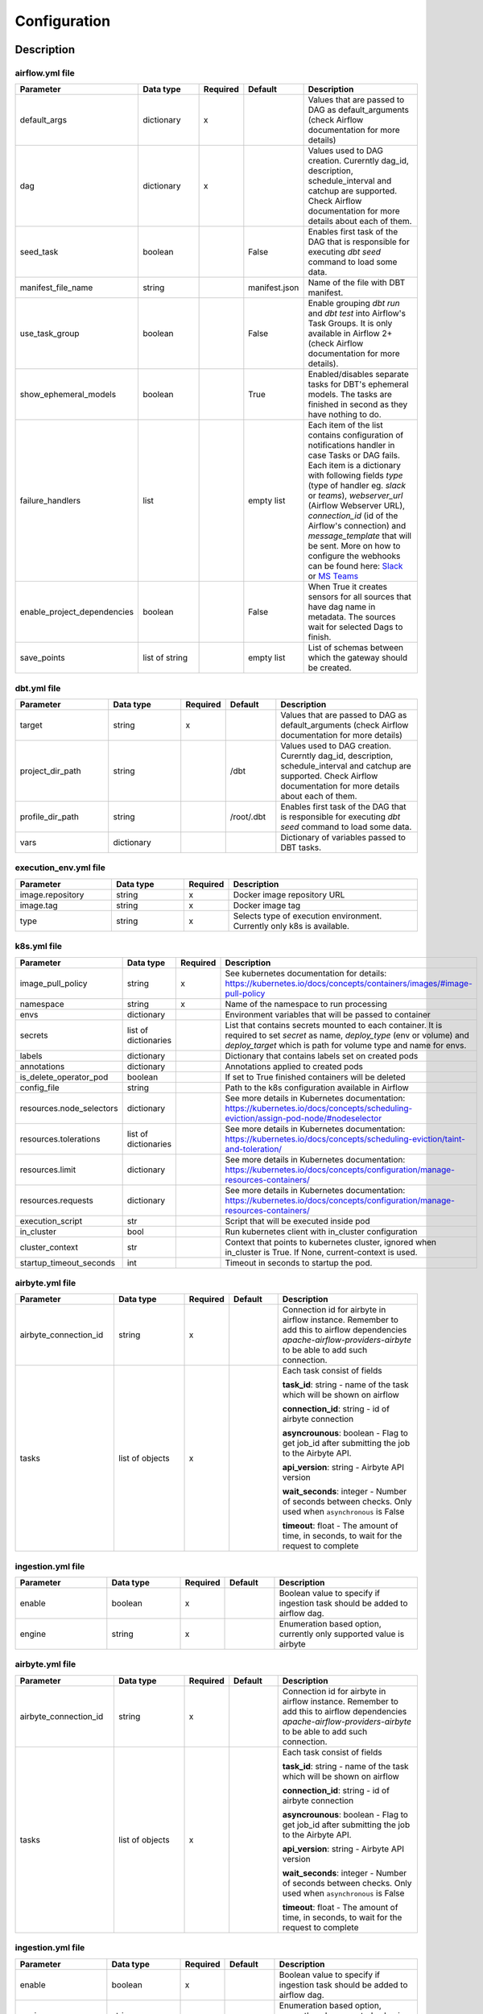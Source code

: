 Configuration
-----

Description
+++++++++++++++++++

airflow.yml file
~~~~~~~~~~~~~~~~~~~~~~~
.. list-table::
   :widths: 25 20 2 13 40
   :header-rows: 1

   * - Parameter
     - Data type
     - Required
     - Default
     - Description
   * - default_args
     - dictionary
     - x
     -
     - Values that are passed to DAG as default_arguments (check Airflow documentation for more details)
   * - dag
     - dictionary
     - x
     -
     - Values used to DAG creation. Curerntly dag_id, description, schedule_interval and catchup are supported. Check Airflow documentation for more details about each of them.
   * - seed_task
     - boolean
     -
     - False
     - Enables first task of the DAG that is responsible for executing *dbt seed* command to load some data.
   * - manifest_file_name
     - string
     -
     - manifest.json
     - Name of the file with DBT manifest.
   * - use_task_group
     - boolean
     -
     - False
     - Enable grouping *dbt run* and *dbt test* into Airflow's Task Groups. It is only available in Airflow 2+ (check Airflow documentation for more details).
   * - show_ephemeral_models
     - boolean
     -
     - True
     - Enabled/disables separate tasks for DBT's ephemeral models. The tasks are finished in second as they have nothing to do.
   * - failure_handlers
     - list
     -
     - empty list
     - Each item of the list contains configuration of notifications handler in case Tasks or DAG fails. Each item is a dictionary with following fields
       `type` (type of handler eg. *slack* or *teams*), `webserver_url` (Airflow Webserver URL), `connection_id` (id of the Airflow's connection) and `message_template` that will be sent.
       More on how to configure the webhooks can be found here: `Slack <https://airflow.apache.org/docs/apache-airflow-providers-slack/stable/_api/airflow/providers/slack/operators/slack_webhook/index.html>`_ or `MS Teams <https://code.mendhak.com/Airflow-MS-Teams-Operator/#copy-hook-and-operator>`_
   * - enable_project_dependencies
     - boolean
     -
     - False
     - When True it creates sensors for all sources that have dag name in metadata. The sources wait for selected Dags to finish.
   * - save_points
     - list of string
     -
     - empty list
     - List of schemas between which the gateway should be created.

dbt.yml file
~~~~~~~~~~~~~~~~~~~~~~~
.. list-table::
   :widths: 25 20 2 13 40
   :header-rows: 1

   * - Parameter
     - Data type
     - Required
     - Default
     - Description
   * - target
     - string
     - x
     -
     - Values that are passed to DAG as default_arguments (check Airflow documentation for more details)
   * - project_dir_path
     - string
     -
     - /dbt
     - Values used to DAG creation. Curerntly dag_id, description, schedule_interval and catchup are supported. Check Airflow documentation for more details about each of them.
   * - profile_dir_path
     - string
     -
     - /root/.dbt
     - Enables first task of the DAG that is responsible for executing *dbt seed* command to load some data.
   * - vars
     - dictionary
     -
     -
     - Dictionary of variables passed to DBT tasks.

execution_env.yml file
~~~~~~~~~~~~~~~~~~~~~~~

.. list-table::
   :widths: 25 20 2 53
   :header-rows: 1

   * - Parameter
     - Data type
     - Required
     - Description
   * - image.repository
     - string
     - x
     - Docker image repository URL
   * - image.tag
     - string
     - x
     - Docker image tag
   * - type
     - string
     - x
     - Selects type of execution environment. Currently only k8s is available.

k8s.yml file
~~~~~~~~~~~~~~~~~~~~~~~

.. list-table::
   :widths: 25 20 2 53
   :header-rows: 1

   * - Parameter
     - Data type
     - Required
     - Description
   * - image_pull_policy
     - string
     - x
     - See kubernetes documentation for details: https://kubernetes.io/docs/concepts/containers/images/#image-pull-policy
   * - namespace
     - string
     - x
     - Name of the namespace to run processing
   * - envs
     - dictionary
     -
     - Environment variables that will be passed to container
   * - secrets
     - list of dictionaries
     -
     - List that contains secrets mounted to each container. It is required to set `secret` as name, `deploy_type` (env or volume) and `deploy_target` which is path for volume type and name for envs.
   * - labels
     - dictionary
     -
     - Dictionary that contains labels set on created pods
   * - annotations
     - dictionary
     -
     - Annotations applied to created pods
   * - is_delete_operator_pod
     - boolean
     -
     - If set to True finished containers will be deleted
   * - config_file
     - string
     -
     - Path to the k8s configuration available in Airflow
   * - resources.node_selectors
     - dictionary
     -
     - See more details in Kubernetes documentation: https://kubernetes.io/docs/concepts/scheduling-eviction/assign-pod-node/#nodeselector
   * - resources.tolerations
     - list of dictionaries
     -
     - See more details in Kubernetes documentation: https://kubernetes.io/docs/concepts/scheduling-eviction/taint-and-toleration/
   * - resources.limit
     - dictionary
     -
     - See more details in Kubernetes documentation: https://kubernetes.io/docs/concepts/configuration/manage-resources-containers/
   * - resources.requests
     - dictionary
     -
     - See more details in Kubernetes documentation: https://kubernetes.io/docs/concepts/configuration/manage-resources-containers/
   * - execution_script
     - str
     -
     - Script that will be executed inside pod
   * - in_cluster
     - bool
     -
     - Run kubernetes client with in_cluster configuration
   * - cluster_context
     - str
     -
     - Context that points to kubernetes cluster, ignored when in_cluster is True. If None, current-context is used.
   * - startup_timeout_seconds
     - int
     -
     - Timeout in seconds to startup the pod.

airbyte.yml file
~~~~~~~~~~~~~~~~~~~~~~~
.. list-table::
   :widths: 25 20 2 13 40
   :header-rows: 1

   * - Parameter
     - Data type
     - Required
     - Default
     - Description
   * - airbyte_connection_id
     - string
     - x
     -
     - Connection id for airbyte in airflow instance. Remember to add this to airflow dependencies
       `apache-airflow-providers-airbyte` to be able to add such connection.
   * - tasks
     - list of objects
     - x
     -
     - Each task consist of fields

       **task_id**: string - name of the task which will be shown on airflow

       **connection_id**: string - id of airbyte connection

       **asyncrounous**: boolean - Flag to get job_id after submitting the job to the Airbyte API.

       **api_version**: string - Airbyte API version

       **wait_seconds**: integer - Number of seconds between checks. Only used when ``asynchronous`` is False

       **timeout**: float - The amount of time, in seconds, to wait for the request to complete


ingestion.yml file
~~~~~~~~~~~~~~~~~~~~~~~
.. list-table::
   :widths: 25 20 2 13 40
   :header-rows: 1

   * - Parameter
     - Data type
     - Required
     - Default
     - Description
   * - enable
     - boolean
     - x
     -
     - Boolean value to specify if ingestion task should be added to airflow dag.
   * - engine
     - string
     - x
     -
     - Enumeration based option, currently only supported value is airbyte


airbyte.yml file
~~~~~~~~~~~~~~~~~~~~~~~
.. list-table::
   :widths: 25 20 2 13 40
   :header-rows: 1

   * - Parameter
     - Data type
     - Required
     - Default
     - Description
   * - airbyte_connection_id
     - string
     - x
     -
     - Connection id for airbyte in airflow instance. Remember to add this to airflow dependencies
       `apache-airflow-providers-airbyte` to be able to add such connection.
   * - tasks
     - list of objects
     - x
     -
     - Each task consist of fields

       **task_id**: string - name of the task which will be shown on airflow

       **connection_id**: string - id of airbyte connection

       **asyncrounous**: boolean - Flag to get job_id after submitting the job to the Airbyte API.

       **api_version**: string - Airbyte API version

       **wait_seconds**: integer - Number of seconds between checks. Only used when ``asynchronous`` is False

       **timeout**: float - The amount of time, in seconds, to wait for the request to complete


ingestion.yml file
~~~~~~~~~~~~~~~~~~~~~~~
.. list-table::
   :widths: 25 20 2 13 40
   :header-rows: 1

   * - Parameter
     - Data type
     - Required
     - Default
     - Description
   * - enable
     - boolean
     - x
     -
     - Boolean value to specify if ingestion task should be added to airflow dag.
   * - engine
     - string
     - x
     -
     - Enumeration based option, currently only supported value is airbyte


airbyte.yml file
~~~~~~~~~~~~~~~~~~~~~~~
.. list-table::
   :widths: 25 20 2 13 40
   :header-rows: 1

   * - Parameter
     - Data type
     - Required
     - Default
     - Description
   * - airbyte_connection_id
     - string
     - x
     -
     - Connection id for airbyte in airflow instance. Remember to add this to airflow dependencies
       `apache-airflow-providers-airbyte` to be able to add such connection.
   * - tasks
     - list of objects
     - x
     -
     - Each task consist of fields

       **task_id**: string - name of the task which will be shown on airflow

       **connection_id**: string - id of airbyte connection

       **asyncrounous**: boolean - Flag to get job_id after submitting the job to the Airbyte API.

       **api_version**: string - Airbyte API version

       **wait_seconds**: integer - Number of seconds between checks. Only used when ``asynchronous`` is False

       **timeout**: float - The amount of time, in seconds, to wait for the request to complete


ingestion.yml file
~~~~~~~~~~~~~~~~~~~~~~~
.. list-table::
   :widths: 25 20 2 13 40
   :header-rows: 1

   * - Parameter
     - Data type
     - Required
     - Default
     - Description
   * - enable
     - boolean
     - x
     -
     - Boolean value to specify if ingestion task should be added to airflow dag.
   * - engine
     - string
     - x
     -
     - Enumeration based option, currently only supported value is airbyte

Example files
+++++++++++++++++++

It is best to look up the example configuration files in
`tests directory <https://github.com/getindata/dbt-airflow-factory/tree/develop/tests/config>`_ to get a glimpse
of correct configs.

